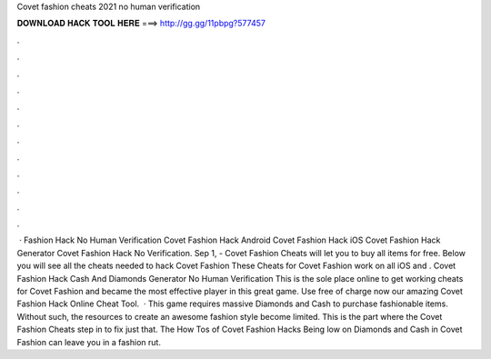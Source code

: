 Covet fashion cheats 2021 no human verification

𝐃𝐎𝐖𝐍𝐋𝐎𝐀𝐃 𝐇𝐀𝐂𝐊 𝐓𝐎𝐎𝐋 𝐇𝐄𝐑𝐄 ===> http://gg.gg/11pbpg?577457

.

.

.

.

.

.

.

.

.

.

.

.

 · Fashion Hack No Human Verification Covet Fashion Hack Android Covet Fashion Hack iOS Covet Fashion Hack Generator Covet Fashion Hack No Verification. Sep 1, - Covet Fashion Cheats will let you to buy all items for free. Below you will see all the cheats needed to hack Covet Fashion These Cheats for Covet Fashion work on all iOS and . Covet Fashion Hack Cash And Diamonds Generator No Human Verification This is the sole place online to get working cheats for Covet Fashion and became the most effective player in this great game. Use free of charge now our amazing Covet Fashion Hack Online Cheat Tool.  · This game requires massive Diamonds and Cash to purchase fashionable items. Without such, the resources to create an awesome fashion style become limited. This is the part where the Covet Fashion Cheats step in to fix just that. The How Tos of Covet Fashion Hacks Being low on Diamonds and Cash in Covet Fashion can leave you in a fashion rut.